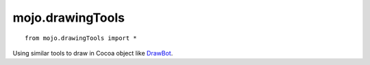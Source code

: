 .. _mojo.drawingTools:

mojo.drawingTools
=================

::

    from mojo.drawingTools import *


Using similar tools to draw in Cocoa object like `DrawBot <http://drawbot.com>`_.

.. function:: save()

    save the current graphic state

.. function:: restore()

    restore the current graphic state

.. function:: rect(x, y, width, height)

    draws a rectangle

.. function:: oval(x, y, width, height)

    draws an oval

.. function:: newPath()

    creates a new path

.. function:: moveTo((x, y))

    move to point

.. function:: lineTo((x, y))

    line to point

.. function:: curveTo((h1x, h1y), (h2x, h2y), (x, y))

    curve to point with bcps

.. function:: closePath()

    close the path

.. function:: drawPath()

    draws the path

.. function:: fill(r, g, b, a=1)

    Set the fill color as RGB value.

.. function:: stroke(r, g, b, a=1)

    Set the stroke color as RGB value.

.. function:: strokeWidth(value)

    Set the stroke width for a path.

.. function:: miterLimit(value)

    Set the miter limit for a path.

.. function:: lineJoin(join)

    Set the line join for a path, possible join arguments are: *bevel*, *miter* or *round*

.. function:: dashLine(dash)

    dash is a list of of values

.. function:: translate(x, y)

    Translate the art board pane to *x*, *y*

.. function:: rotate(angle)

    Rotate the art board by an angle.

.. function:: scale(x, y)

    Scale the art board by *x*, *y*, if *y* is not set the art board will be scaled proportionally.

.. function:: skew(a, b)

    Skew the art board by *a*, *b*, if *b* is not set the art board will be skew with *a* = *b*

.. function:: font(fontName, fontSize=None)

    Set the font by PostScript name.
    Optionally set the font size.

.. function:: fontSize(fontSize)

    Set the font size.

.. function:: text(textString, (x, y))

    Draw a text on position *x*, *y*.

.. function:: image(filePath, (x, y), alpha=1)

    Draw an image on position *x*, *y*.
    Optionally set an alpha value.